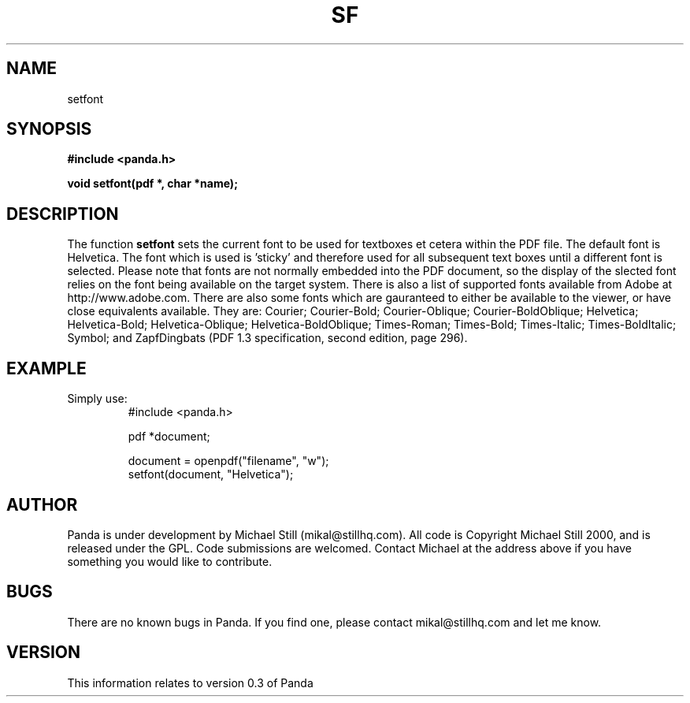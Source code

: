 .\" Copyright (c) 2000 Michael Still (mikal@stillhq.com)
.\"
.\" This is free documentation; you can redistribute it and/or
.\" modify it under the terms of the GNU General Public License as
.\" published by the Free Software Foundation; either version 2 of
.\" the License, or (at your option) any later version.
.\"
.\" The GNU General Public License's references to "object code"
.\" and "executables" are to be interpreted as the output of any
.\" document formatting or typesetting system, including
.\" intermediate and printed output.
.\"
.\" This manual is distributed in the hope that it will be useful,
.\" but WITHOUT ANY WARRANTY; without even the implied warranty of
.\" MERCHANTABILITY or FITNESS FOR A PARTICULAR PURPOSE.  See the
.\" GNU General Public License for more details.
.\"
.\" You should have received a copy of the GNU General Public
.\" License along with this manual; if not, write to the Free
.\" Software Foundation, Inc., 59 Temple Place, Suite 330, Boston, MA 02111,
.\" USA.
.TH SF 3 "07 November 2000" "Panda PDF Generator" "Panda PDF Generator Programmer's Manual"
.SH NAME
setfont
.SH SYNOPSIS
.B #include <panda.h>
.sp
.BI "void setfont(pdf *, char *name);"
.SH DESCRIPTION
The function
.B setfont
sets the current font to be used for textboxes et cetera within the PDF file. The default font is Helvetica. The font which is used is 'sticky' and therefore used for all subsequent text boxes until a different font is selected. Please note that fonts are not normally embedded into the PDF document, so the display of the slected font relies on the font being available on the target system. There is also a list of supported fonts available from Adobe at http://www.adobe.com. There are also some fonts which are gauranteed to either be available to the viewer, or have close equivalents available. They are: Courier; Courier-Bold; Courier-Oblique; Courier-BoldOblique; Helvetica; Helvetica-Bold; Helvetica-Oblique; Helvetica-BoldOblique; Times-Roman; Times-Bold; Times-Italic; Times-BoldItalic; Symbol; and ZapfDingbats (PDF 1.3 specification, second edition, page 296).
.SH EXAMPLE
.br
Simply use:
.RS
.nf
#include <panda.h>

pdf *document;

document = openpdf("filename", "w");
setfont(document, "Helvetica");
.fi
.RE
.SH AUTHOR
.br
Panda is under development by Michael Still (mikal@stillhq.com). All code is Copyright Michael Still 2000, and is released under the GPL. Code submissions are welcomed. Contact Michael at the address above if you have something you would like to contribute.
.SH BUGS
.br
There are no known bugs in Panda. If you find one, please contact mikal@stillhq.com and let me know.
.SH VERSION
.br
This information relates to version 0.3 of Panda
